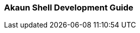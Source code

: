 [#h2_akaun_shell_development_guide]
=== Akaun Shell Development Guide

// TODO: To create a guide for any software developers handling the Akaun Shell

